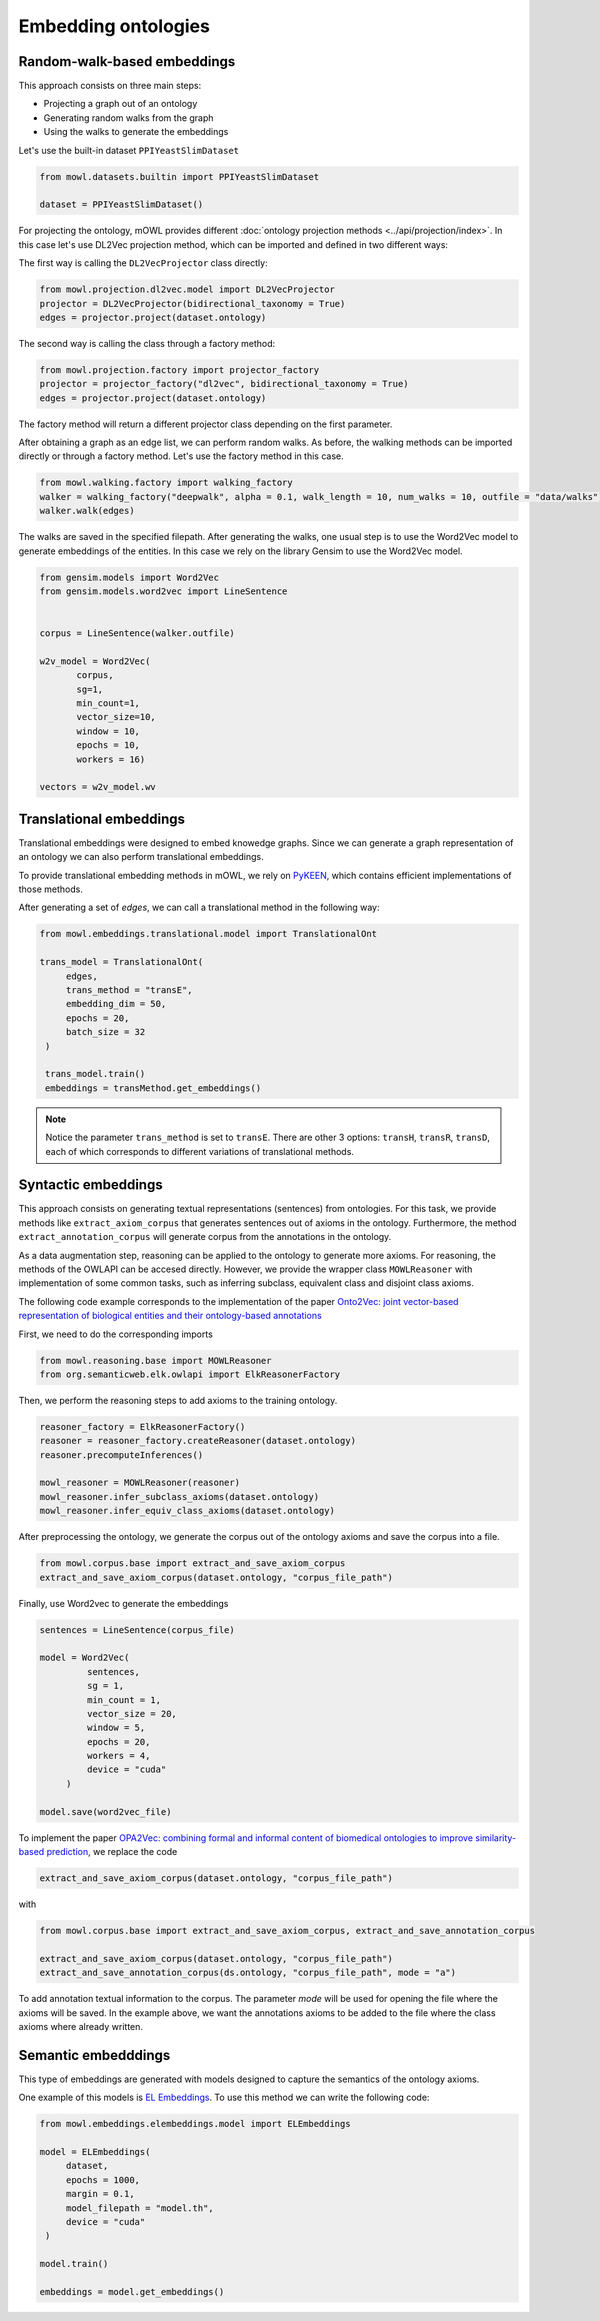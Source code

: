 Embedding ontologies
======================

Random-walk-based embeddings
-----------------------------

This approach consists on three main steps:

* Projecting a graph out of an ontology
* Generating random walks from the graph
* Using the walks to generate the embeddings

Let's use the built-in dataset ``PPIYeastSlimDataset``

.. code:: python

   from mowl.datasets.builtin import PPIYeastSlimDataset

   dataset = PPIYeastSlimDataset()


For projecting the ontology, mOWL provides different :doc:`ontology projection methods <../api/projection/index>`. In this case let's use DL2Vec projection method, which can be imported and defined in two different ways:

The first way is calling the ``DL2VecProjector`` class directly:

.. code:: python

   from mowl.projection.dl2vec.model import DL2VecProjector
   projector = DL2VecProjector(bidirectional_taxonomy = True)
   edges = projector.project(dataset.ontology)

The second way is calling the class through a factory method:

.. code:: python
	  
   from mowl.projection.factory import projector_factory
   projector = projector_factory("dl2vec", bidirectional_taxonomy = True)
   edges = projector.project(dataset.ontology)

The factory method will return a different projector class depending on the first parameter.

After obtaining a graph as an edge list, we can perform random walks. As before, the walking methods can be imported directly or through a factory method. Let's use the factory method in this case.
   
.. code:: python
   
   from mowl.walking.factory import walking_factory
   walker = walking_factory("deepwalk", alpha = 0.1, walk_length = 10, num_walks = 10, outfile = "data/walks")
   walker.walk(edges)

The walks are saved in the specified filepath. After generating the walks, one usual step is to use the Word2Vec model to generate embeddings of the entities. In this case we rely on the library Gensim to use the Word2Vec model.
   
.. code:: python
   
   from gensim.models import Word2Vec
   from gensim.models.word2vec import LineSentence
   

   corpus = LineSentence(walker.outfile)
   
   w2v_model = Word2Vec(
	  corpus,
	  sg=1,
          min_count=1,
          vector_size=10,
          window = 10,
          epochs = 10,
          workers = 16)

   vectors = w2v_model.wv


Translational embeddings
--------------------------

Translational embeddings were designed to embed knowedge graphs. Since we can generate a graph representation of an ontology we can also perform translational embeddings.

To provide translational embedding methods in mOWL, we rely on `PyKEEN <https://github.com/pykeen/pykeen>`_, which contains efficient implementations of those methods.


After generating a set of `edges`, we can call a translational method in the following way:

.. code:: python

   from mowl.embeddings.translational.model import TranslationalOnt

   trans_model = TranslationalOnt(
        edges,
        trans_method = "transE",
        embedding_dim = 50,
        epochs = 20,
        batch_size = 32
    )

    trans_model.train()
    embeddings = transMethod.get_embeddings()

.. note::

   Notice the parameter ``trans_method`` is set to ``transE``. There are other 3 options: ``transH``, ``transR``, ``transD``, each of which corresponds to different variations of translational methods.

   
 
   
Syntactic embeddings
------------------------

This approach consists on generating textual representations (sentences) from ontologies. For this task, we provide methods like ``extract_axiom_corpus`` that generates sentences out of axioms in the ontology. Furthermore, the method ``extract_annotation_corpus`` will generate corpus from the annotations in the ontology.

As a data augmentation step, reasoning can be applied to the ontology to generate more axioms. For reasoning, the methods of the OWLAPI can be accesed directly. However, we provide the wrapper class ``MOWLReasoner`` with implementation of some common tasks, such as inferring subclass, equivalent class and disjoint class axioms.

The following code example corresponds to the implementation of the paper `Onto2Vec: joint vector-based representation of biological entities and their ontology-based annotations <https://academic.oup.com/bioinformatics/article/34/13/i52/5045776>`_

First, we need to do the corresponding imports

.. code:: python

   from mowl.reasoning.base import MOWLReasoner
   from org.semanticweb.elk.owlapi import ElkReasonerFactory

Then, we perform the reasoning steps to add axioms to the training ontology.

.. code:: python
	  
   reasoner_factory = ElkReasonerFactory()
   reasoner = reasoner_factory.createReasoner(dataset.ontology)
   reasoner.precomputeInferences()

   mowl_reasoner = MOWLReasoner(reasoner)
   mowl_reasoner.infer_subclass_axioms(dataset.ontology)
   mowl_reasoner.infer_equiv_class_axioms(dataset.ontology)

After preprocessing the ontology, we generate the corpus out of the ontology axioms and save the corpus into a file.

.. code:: python

   from mowl.corpus.base import extract_and_save_axiom_corpus
   extract_and_save_axiom_corpus(dataset.ontology, "corpus_file_path")

      
Finally, use Word2vec to generate the embeddings

.. code:: python
   
   sentences = LineSentence(corpus_file)

   model = Word2Vec(
            sentences,
            sg = 1,
            min_count = 1,
            vector_size = 20,
            window = 5,
            epochs = 20,
            workers = 4,
	    device = "cuda"
        )

   model.save(word2vec_file)


To implement the paper `OPA2Vec: combining formal and informal content of biomedical ontologies to improve similarity-based prediction <https://pubmed.ncbi.nlm.nih.gov/30407490/>`_, we replace the code

.. code:: python
	  
   extract_and_save_axiom_corpus(dataset.ontology, "corpus_file_path")

with

.. code:: python

   from mowl.corpus.base import extract_and_save_axiom_corpus, extract_and_save_annotation_corpus

   extract_and_save_axiom_corpus(dataset.ontology, "corpus_file_path")
   extract_and_save_annotation_corpus(ds.ontology, "corpus_file_path", mode = "a")



To add annotation textual information to the corpus. The parameter `mode` will be used for opening the file where the axioms will be saved. In the example above, we want the annotations axioms to be added to the file where the class axioms where already written.




Semantic embedddings
----------------------

This type of embeddings are generated with models designed to capture the semantics of the ontology axioms.


One example of this models is `EL Embeddings <https://www.ijcai.org/Proceedings/2019/845>`_. To use this method we can write the following code:

.. code:: python

   from mowl.embeddings.elembeddings.model import ELEmbeddings

   model = ELEmbeddings(
        dataset,
        epochs = 1000,
        margin = 0.1,
        model_filepath = "model.th",
	device = "cuda"
    )

   model.train()

   embeddings = model.get_embeddings()
